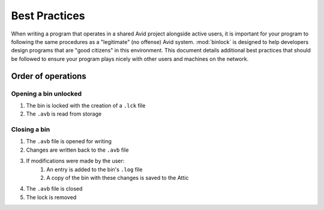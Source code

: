Best Practices
##############

When writing a program that operates in a shared Avid project alongside active users, 
it is important for your program to following the same procedures as a "legitimate" 
(no offense) Avid system.  :mod:`binlock` is designed to help developers design programs that 
are "good citizens" in this environment.  This document details additional best practices 
that should be followed to ensure your program plays nicely with other users and machines 
on the network.

Order of operations
===================

Opening a bin unlocked
----------------------

#. The bin is locked with the creation of a ``.lck`` file
#. The ``.avb`` is read from storage

Closing a bin
-------------

#. The ``.avb`` file is opened for writing
#. Changes are written back to the ``.avb`` file
#. If modifications were made by the user:
	#. An entry is added to the bin's ``.log`` file
	#. A copy of the bin with these changes is saved to the Attic
#. The ``.avb`` file is closed
#. The lock is removed